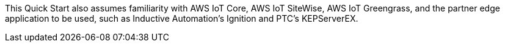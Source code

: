 // Replace the content in <>
// Describe or link to specific knowledge requirements; for example: "familiarity with basic concepts in the areas of networking, database operations, and data encryption" or "familiarity with <software>."

This Quick Start also assumes familiarity with AWS IoT Core, AWS IoT SiteWise, AWS IoT Greengrass, and the partner edge application to be used, such as Inductive Automation's Ignition and PTC's KEPServerEX.